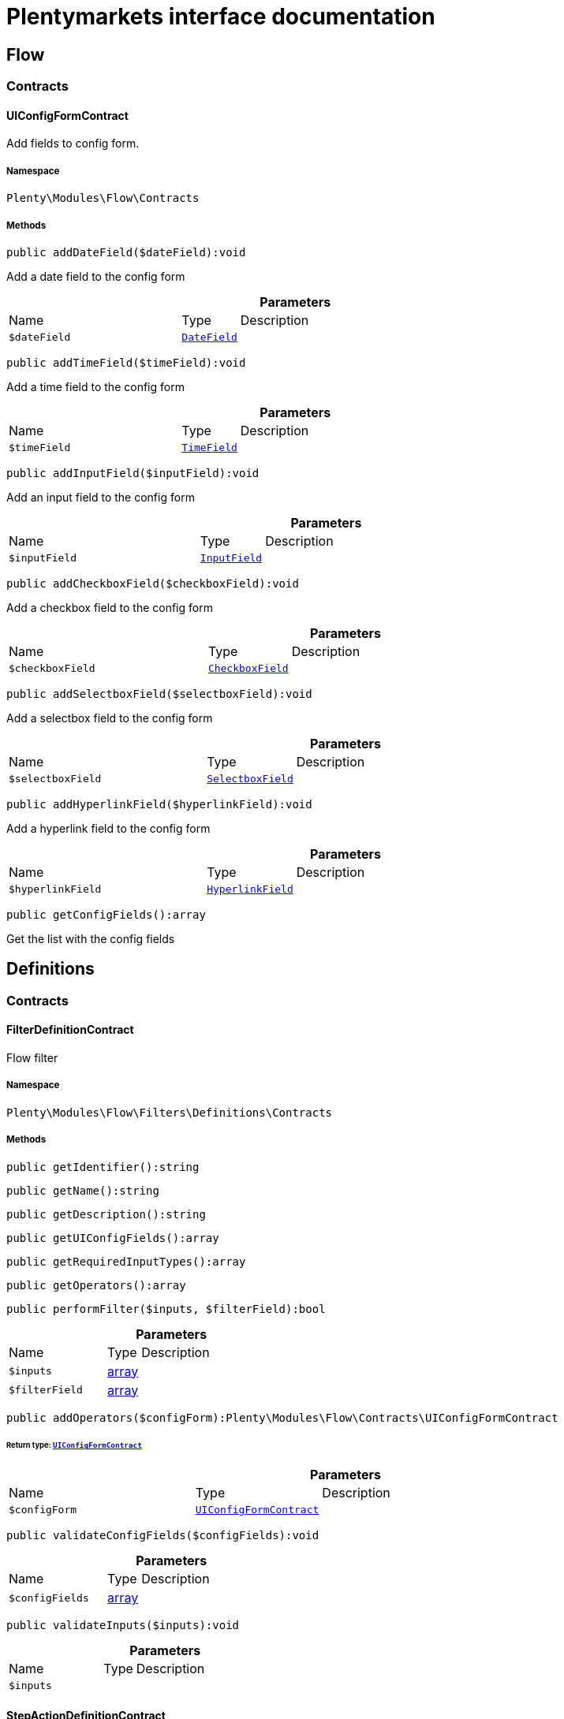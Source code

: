 :table-caption!:
:example-caption!:
:source-highlighter: prettify
:sectids!:
= Plentymarkets interface documentation


[[flow_flow]]
== Flow

[[flow_flow_contracts]]
===  Contracts
[[flow_contracts_uiconfigformcontract]]
==== UIConfigFormContract

Add fields to config form.



===== Namespace

`Plenty\Modules\Flow\Contracts`






===== Methods

[source%nowrap, php]
[#adddatefield]
----

public addDateField($dateField):void

----







Add a  date field to the config form

.*Parameters*
[cols="3,1,6"]
|===
|Name |Type |Description
a|`$dateField`
|        xref:Fulfillment.adoc#fulfillment_configform_datefield[`DateField`]
a|
|===


[source%nowrap, php]
[#addtimefield]
----

public addTimeField($timeField):void

----







Add a time field to the config form

.*Parameters*
[cols="3,1,6"]
|===
|Name |Type |Description
a|`$timeField`
|        xref:Fulfillment.adoc#fulfillment_configform_timefield[`TimeField`]
a|
|===


[source%nowrap, php]
[#addinputfield]
----

public addInputField($inputField):void

----







Add an input field to the config form

.*Parameters*
[cols="3,1,6"]
|===
|Name |Type |Description
a|`$inputField`
|        xref:Fulfillment.adoc#fulfillment_configform_inputfield[`InputField`]
a|
|===


[source%nowrap, php]
[#addcheckboxfield]
----

public addCheckboxField($checkboxField):void

----







Add a checkbox field to the config form

.*Parameters*
[cols="3,1,6"]
|===
|Name |Type |Description
a|`$checkboxField`
|        xref:Fulfillment.adoc#fulfillment_configform_checkboxfield[`CheckboxField`]
a|
|===


[source%nowrap, php]
[#addselectboxfield]
----

public addSelectboxField($selectboxField):void

----







Add a selectbox field to the config form

.*Parameters*
[cols="3,1,6"]
|===
|Name |Type |Description
a|`$selectboxField`
|        xref:Fulfillment.adoc#fulfillment_configform_selectboxfield[`SelectboxField`]
a|
|===


[source%nowrap, php]
[#addhyperlinkfield]
----

public addHyperlinkField($hyperlinkField):void

----







Add a  hyperlink field to the config form

.*Parameters*
[cols="3,1,6"]
|===
|Name |Type |Description
a|`$hyperlinkField`
|        xref:Fulfillment.adoc#fulfillment_configform_hyperlinkfield[`HyperlinkField`]
a|
|===


[source%nowrap, php]
[#getconfigfields]
----

public getConfigFields():array

----







Get the list with the config fields

[[flow_definitions]]
== Definitions

[[flow_definitions_contracts]]
===  Contracts
[[flow_contracts_filterdefinitioncontract]]
==== FilterDefinitionContract

Flow filter



===== Namespace

`Plenty\Modules\Flow\Filters\Definitions\Contracts`






===== Methods

[source%nowrap, php]
[#getidentifier]
----

public getIdentifier():string

----









[source%nowrap, php]
[#getname]
----

public getName():string

----









[source%nowrap, php]
[#getdescription]
----

public getDescription():string

----









[source%nowrap, php]
[#getuiconfigfields]
----

public getUIConfigFields():array

----









[source%nowrap, php]
[#getrequiredinputtypes]
----

public getRequiredInputTypes():array

----









[source%nowrap, php]
[#getoperators]
----

public getOperators():array

----









[source%nowrap, php]
[#performfilter]
----

public performFilter($inputs, $filterField):bool

----









.*Parameters*
[cols="3,1,6"]
|===
|Name |Type |Description
a|`$inputs`
|link:http://php.net/array[array^]
a|

a|`$filterField`
|link:http://php.net/array[array^]
a|
|===


[source%nowrap, php]
[#addoperators]
----

public addOperators($configForm):Plenty\Modules\Flow\Contracts\UIConfigFormContract

----




====== *Return type:*        xref:Flow.adoc#flow_contracts_uiconfigformcontract[`UIConfigFormContract`]




.*Parameters*
[cols="3,1,6"]
|===
|Name |Type |Description
a|`$configForm`
|        xref:Flow.adoc#flow_contracts_uiconfigformcontract[`UIConfigFormContract`]
a|
|===


[source%nowrap, php]
[#validateconfigfields]
----

public validateConfigFields($configFields):void

----









.*Parameters*
[cols="3,1,6"]
|===
|Name |Type |Description
a|`$configFields`
|link:http://php.net/array[array^]
a|
|===


[source%nowrap, php]
[#validateinputs]
----

public validateInputs($inputs):void

----









.*Parameters*
[cols="3,1,6"]
|===
|Name |Type |Description
a|`$inputs`
|
a|
|===



[[flow_contracts_stepactiondefinitioncontract]]
==== StepActionDefinitionContract

Flow step action



===== Namespace

`Plenty\Modules\Flow\StepActions\Definitions\Contracts`






===== Methods

[source%nowrap, php]
[#getuiaction]
----

public getUIAction():Plenty\Modules\Flow\StepActions\Definitions\Models\UI\StepActionUI

----




====== *Return type:*        xref:Flow.adoc#flow_ui_stepactionui[`StepActionUI`]




[source%nowrap, php]
[#getidentifier]
----

public getIdentifier():string

----









[source%nowrap, php]
[#getname]
----

public getName():string

----









[source%nowrap, php]
[#getdescription]
----

public getDescription():string

----









[source%nowrap, php]
[#getuiconfigfields]
----

public getUIConfigFields():array

----









[source%nowrap, php]
[#getrequiredinputtypes]
----

public getRequiredInputTypes():array

----









[source%nowrap, php]
[#getprovidedoutputtypes]
----

public getProvidedOutputTypes():array

----









[source%nowrap, php]
[#performtask]
----

public performTask($inputs, $configFields, $filter = null):array

----









.*Parameters*
[cols="3,1,6"]
|===
|Name |Type |Description
a|`$inputs`
|link:http://php.net/array[array^]
a|

a|`$configFields`
|link:http://php.net/array[array^]
a|

a|`$filter`
|
a|
|===


[source%nowrap, php]
[#validateconfigfields]
----

public validateConfigFields($configFields):void

----









.*Parameters*
[cols="3,1,6"]
|===
|Name |Type |Description
a|`$configFields`
|link:http://php.net/array[array^]
a|
|===


[source%nowrap, php]
[#validateinputs]
----

public validateInputs($inputs):void

----









.*Parameters*
[cols="3,1,6"]
|===
|Name |Type |Description
a|`$inputs`
|
a|
|===



[[flow_contracts_stepcontroldefinitioncontract]]
==== StepControlDefinitionContract

Flow step control



===== Namespace

`Plenty\Modules\Flow\StepControls\Definitions\Contracts`






===== Methods

[source%nowrap, php]
[#getidentifier]
----

public getIdentifier():string

----









[source%nowrap, php]
[#getname]
----

public getName():string

----









[source%nowrap, php]
[#getdescription]
----

public getDescription():string

----









[source%nowrap, php]
[#getuiconfigfields]
----

public getUIConfigFields():array

----









[source%nowrap, php]
[#getrequiredinputtypes]
----

public getRequiredInputTypes():array

----









[source%nowrap, php]
[#getprovidedoutputtypes]
----

public getProvidedOutputTypes():array

----









[source%nowrap, php]
[#performtask]
----

public performTask($inputs, $configFields, $filterField = null):bool

----









.*Parameters*
[cols="3,1,6"]
|===
|Name |Type |Description
a|`$inputs`
|link:http://php.net/array[array^]
a|

a|`$configFields`
|link:http://php.net/array[array^]
a|

a|`$filterField`
|
a|
|===


[source%nowrap, php]
[#validateconfigfields]
----

public validateConfigFields($configFields):void

----









.*Parameters*
[cols="3,1,6"]
|===
|Name |Type |Description
a|`$configFields`
|link:http://php.net/array[array^]
a|
|===


[source%nowrap, php]
[#validateinputs]
----

public validateInputs($inputs):void

----









.*Parameters*
[cols="3,1,6"]
|===
|Name |Type |Description
a|`$inputs`
|
a|
|===



[[flow_contracts_flowtriggerdefinitioncontract]]
==== FlowTriggerDefinitionContract

Flow trigger definition



===== Namespace

`Plenty\Modules\Flow\Triggers\Definitions\Contracts`






===== Methods

[source%nowrap, php]
[#gettriggertype]
----

public getTriggerType():string

----









[source%nowrap, php]
[#gettriggerobject]
----

public getTriggerObject():string

----









[source%nowrap, php]
[#gettriggeridentifier]
----

public getTriggerIdentifier():string

----









[source%nowrap, php]
[#gettriggername]
----

public getTriggerName():string

----









[source%nowrap, php]
[#gettriggerdescription]
----

public getTriggerDescription():string

----









[source%nowrap, php]
[#getuiconfigfield]
----

public getUIConfigField():Plenty\Modules\Fulfillment\DataModels\ConfigForm\FormField

----




====== *Return type:*        xref:Fulfillment.adoc#fulfillment_configform_formfield[`FormField`]





[[flow_contracts_flowtriggerplentydefinitioncontract]]
==== FlowTriggerPlentyDefinitionContract

Flow trigger plenty definition



===== Namespace

`Plenty\Modules\Flow\Triggers\Definitions\Contracts`






===== Methods

[source%nowrap, php]
[#getareaname]
----

public getAreaName():string

----









[source%nowrap, php]
[#getareagroupname]
----

public getAreaGroupName():string

----









[source%nowrap, php]
[#gettriggertype]
----

public getTriggerType():string

----









[source%nowrap, php]
[#gettriggerobject]
----

public getTriggerObject():string

----









[source%nowrap, php]
[#gettriggeridentifier]
----

public getTriggerIdentifier():string

----









[source%nowrap, php]
[#gettriggername]
----

public getTriggerName():string

----









[source%nowrap, php]
[#gettriggerdescription]
----

public getTriggerDescription():string

----









[source%nowrap, php]
[#getuiconfigfield]
----

public getUIConfigField():Plenty\Modules\Fulfillment\DataModels\ConfigForm\FormField

----




====== *Return type:*        xref:Fulfillment.adoc#fulfillment_configform_formfield[`FormField`]





[[flow_contracts_flowtriggerplugindefinitioncontract]]
==== FlowTriggerPluginDefinitionContract

Flow trigger plugin Definition



===== Namespace

`Plenty\Modules\Flow\Triggers\Definitions\Contracts`






===== Methods

[source%nowrap, php]
[#getpluginname]
----

public getPluginName():string

----









[source%nowrap, php]
[#getplugingroupname]
----

public getPluginGroupName():string

----









[source%nowrap, php]
[#gettriggertype]
----

public getTriggerType():string

----









[source%nowrap, php]
[#gettriggerobject]
----

public getTriggerObject():string

----









[source%nowrap, php]
[#gettriggeridentifier]
----

public getTriggerIdentifier():string

----









[source%nowrap, php]
[#gettriggername]
----

public getTriggerName():string

----









[source%nowrap, php]
[#gettriggerdescription]
----

public getTriggerDescription():string

----









[source%nowrap, php]
[#getuiconfigfield]
----

public getUIConfigField():Plenty\Modules\Fulfillment\DataModels\ConfigForm\FormField

----




====== *Return type:*        xref:Fulfillment.adoc#fulfillment_configform_formfield[`FormField`]




[[flow_definitions_containers]]
===  Containers
[[flow_containers_flowtriggerdefinitioncontainer]]
==== FlowTriggerDefinitionContainer

The FlowTriggerDefinitionContainer collects and returns multiple flow trigger definitions .



===== Namespace

`Plenty\Modules\Flow\Triggers\Definitions\Containers`






===== Methods

[source%nowrap, php]
[#getregisteredtriggers]
----

public getRegisteredTriggers():array

----







Retrieves all registered trigger definitions

[source%nowrap, php]
[#register]
----

public register($triggerDefinition):void

----







Register new flow trigger definition

.*Parameters*
[cols="3,1,6"]
|===
|Name |Type |Description
a|`$triggerDefinition`
|        xref:Flow.adoc#flow_contracts_flowtriggerdefinitioncontract[`FlowTriggerDefinitionContract`]
a|
|===


[source%nowrap, php]
[#gettrigger]
----

public getTrigger($identifier):Plenty\Modules\Flow\Triggers\Definitions\Contracts\FlowTriggerDefinitionContract

----




====== *Return type:*        xref:Flow.adoc#flow_contracts_flowtriggerdefinitioncontract[`FlowTriggerDefinitionContract`]


Retrieves a trigger definition

.*Parameters*
[cols="3,1,6"]
|===
|Name |Type |Description
a|`$identifier`
|link:http://php.net/string[string^]
a|
|===


[[flow_models]]
== Models

[[flow_models_ui]]
===  UI
[[flow_ui_stepactionui]]
==== StepActionUI

A flow UI step action provides the information that is necessary for an action to be displayed in the UI.



===== Namespace

`Plenty\Modules\Flow\StepActions\Definitions\Models\UI`





